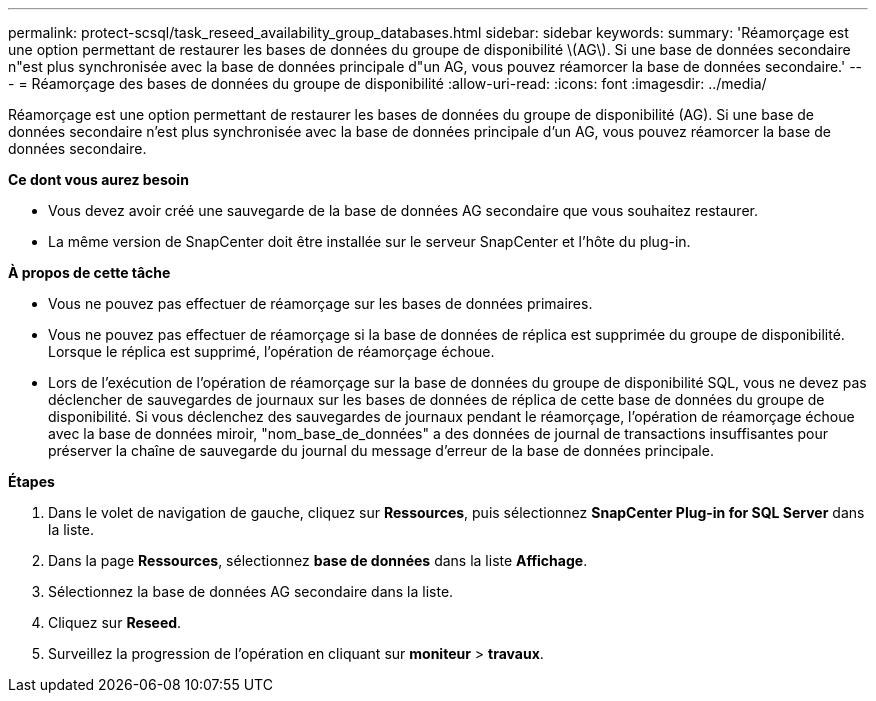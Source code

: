 ---
permalink: protect-scsql/task_reseed_availability_group_databases.html 
sidebar: sidebar 
keywords:  
summary: 'Réamorçage est une option permettant de restaurer les bases de données du groupe de disponibilité \(AG\). Si une base de données secondaire n"est plus synchronisée avec la base de données principale d"un AG, vous pouvez réamorcer la base de données secondaire.' 
---
= Réamorçage des bases de données du groupe de disponibilité
:allow-uri-read: 
:icons: font
:imagesdir: ../media/


[role="lead"]
Réamorçage est une option permettant de restaurer les bases de données du groupe de disponibilité (AG). Si une base de données secondaire n'est plus synchronisée avec la base de données principale d'un AG, vous pouvez réamorcer la base de données secondaire.

*Ce dont vous aurez besoin*

* Vous devez avoir créé une sauvegarde de la base de données AG secondaire que vous souhaitez restaurer.
* La même version de SnapCenter doit être installée sur le serveur SnapCenter et l'hôte du plug-in.


*À propos de cette tâche*

* Vous ne pouvez pas effectuer de réamorçage sur les bases de données primaires.
* Vous ne pouvez pas effectuer de réamorçage si la base de données de réplica est supprimée du groupe de disponibilité. Lorsque le réplica est supprimé, l'opération de réamorçage échoue.
* Lors de l'exécution de l'opération de réamorçage sur la base de données du groupe de disponibilité SQL, vous ne devez pas déclencher de sauvegardes de journaux sur les bases de données de réplica de cette base de données du groupe de disponibilité. Si vous déclenchez des sauvegardes de journaux pendant le réamorçage, l'opération de réamorçage échoue avec la base de données miroir, "nom_base_de_données" a des données de journal de transactions insuffisantes pour préserver la chaîne de sauvegarde du journal du message d'erreur de la base de données principale.


*Étapes*

. Dans le volet de navigation de gauche, cliquez sur *Ressources*, puis sélectionnez *SnapCenter Plug-in for SQL Server* dans la liste.
. Dans la page *Ressources*, sélectionnez *base de données* dans la liste *Affichage*.
. Sélectionnez la base de données AG secondaire dans la liste.
. Cliquez sur *Reseed*.
. Surveillez la progression de l'opération en cliquant sur *moniteur* > *travaux*.


